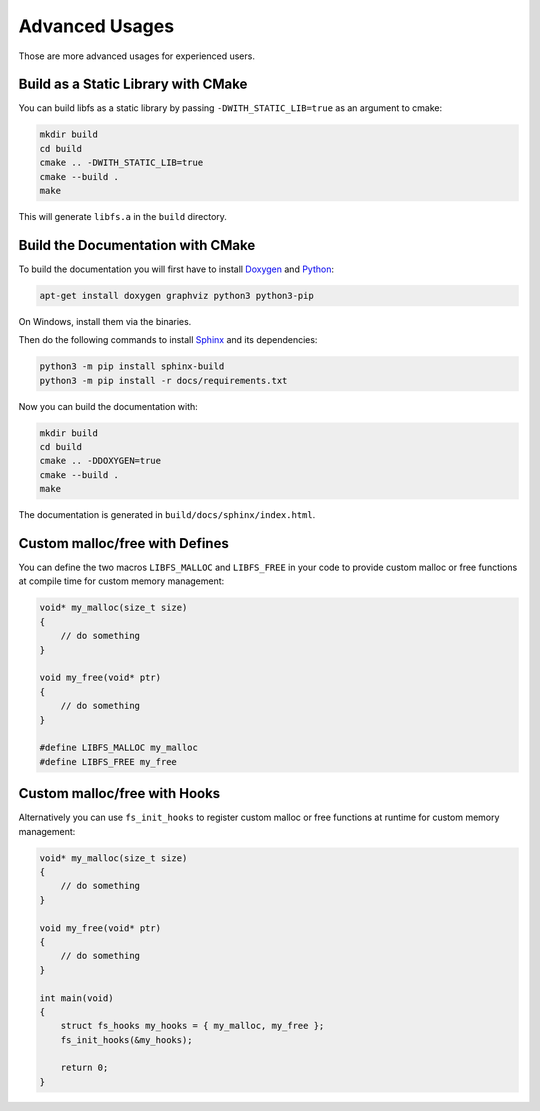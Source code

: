 .. -*- coding: utf-8 -*-
.. _examples:

===============
Advanced Usages
===============

.. module:: libfs

Those are more advanced usages for experienced users.

Build as a Static Library with CMake
------------------------------------

You can build libfs as a static library by passing ``-DWITH_STATIC_LIB=true`` as an argument to cmake:

.. code-block::

    mkdir build
    cd build
    cmake .. -DWITH_STATIC_LIB=true
    cmake --build .
    make

This will generate ``libfs.a`` in the ``build`` directory.

Build the Documentation with CMake
----------------------------------

To build the documentation you will first have to install `Doxygen <https://www.doxygen.nl>`_ and `Python <https://www.python.org/>`_:

.. code-block::

    apt-get install doxygen graphviz python3 python3-pip

On Windows, install them via the binaries.

Then do the following commands to install `Sphinx <https://www.sphinx-doc.org/en/master/usage/installation.html>`_ and its dependencies:

.. code-block::

    python3 -m pip install sphinx-build
    python3 -m pip install -r docs/requirements.txt

Now you can build the documentation with:

.. code-block::

    mkdir build
    cd build
    cmake .. -DDOXYGEN=true
    cmake --build .
    make

The documentation is generated in ``build/docs/sphinx/index.html``.

Custom malloc/free with Defines
-------------------------------

You can define the two macros ``LIBFS_MALLOC`` and ``LIBFS_FREE`` in your code to
provide custom malloc or free functions at compile time for custom memory management:

.. code-block:: c

    void* my_malloc(size_t size)
    {
        // do something
    }

    void my_free(void* ptr)
    {
        // do something
    }

    #define LIBFS_MALLOC my_malloc
    #define LIBFS_FREE my_free

Custom malloc/free with Hooks
-----------------------------

Alternatively you can use ``fs_init_hooks`` to register custom malloc or free functions
at runtime for custom memory management:

.. code-block:: c

    void* my_malloc(size_t size)
    {
        // do something
    }

    void my_free(void* ptr)
    {
        // do something
    }

    int main(void)
    {
        struct fs_hooks my_hooks = { my_malloc, my_free };
        fs_init_hooks(&my_hooks);

        return 0;
    }
